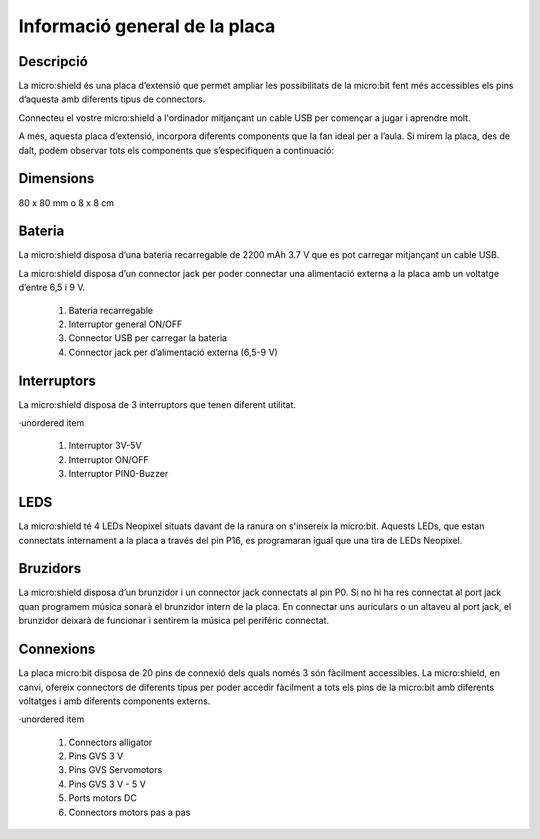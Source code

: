 Informació general de la placa
==============================

Descripció
----------

.. figure: image.png
    :height: 100px
    :width: 100px
    :align:bottom
    :target: target

La micro:shield és una placa d’extensió que permet ampliar les possibilitats de la micro:bit fent més accessibles els pins d’aquesta amb diferents tipus de connectors.

Connecteu el vostre micro:shield a l'ordinador mitjançant un cable USB per començar a jugar i aprendre molt.

A més, aquesta placa d’extensió, incorpora diferents components que la fan ideal per a l’aula. Si mirem la placa, des de dalt, podem observar tots els components que s’especifiquen a continuació: 

Dimensions
----------

80 x 80 mm o 8 x 8 cm

Bateria
-------

La micro:shield disposa d’una bateria recarregable de 2200 mAh 3.7 V que es pot carregar mitjançant un cable USB.

La micro:shield disposa d’un connector jack per poder connectar una alimentació externa a la placa amb un voltatge d’entre 6,5 i 9 V. 

    1. Bateria recarregable
    2. Interruptor general ON/OFF
    3. Connector USB per carregar la bateria
    4. Connector jack per d’alimentació externa (6,5-9 V)

Interruptors
----------

La micro:shield disposa de 3 interruptors que tenen diferent utilitat.

·unordered item

    1. Interruptor 3V-5V
    2. Interruptor ON/OFF
    3. Interruptor PIN0-Buzzer

LEDS
----------

La micro:shield té 4 LEDs Neopixel situats davant de la ranura on s'insereix la micro:bit. Aquests LEDs, que estan connectats internament a la placa a través del pin P16, es programaran igual que una tira de LEDs Neopixel.

Bruzidors
----------

La micro:shield disposa d’un brunzidor i un connector jack connectats al pin P0. Si no hi ha res connectat al port jack quan programem música sonarà el brunzidor intern de la placa. En connectar uns auriculars o un altaveu al port jack, el brunzidor deixarà de funcionar i sentirem la música pel perifèric connectat.

Connexions
----------

La placa micro:bit disposa de 20 pins de connexió dels quals només 3 són fàcilment accessibles. La micro:shield, en canvi, ofereix connectors de diferents tipus per poder accedir fàcilment a tots els pins de la micro:bit amb diferents voltatges i amb diferents components externs.

·unordered item

    1. Connectors alligator
    2. Pins GVS 3 V
    3. Pins GVS Servomotors
    4. Pins GVS 3 V - 5 V
    5. Ports motors DC
    6. Connectors motors pas a pas


